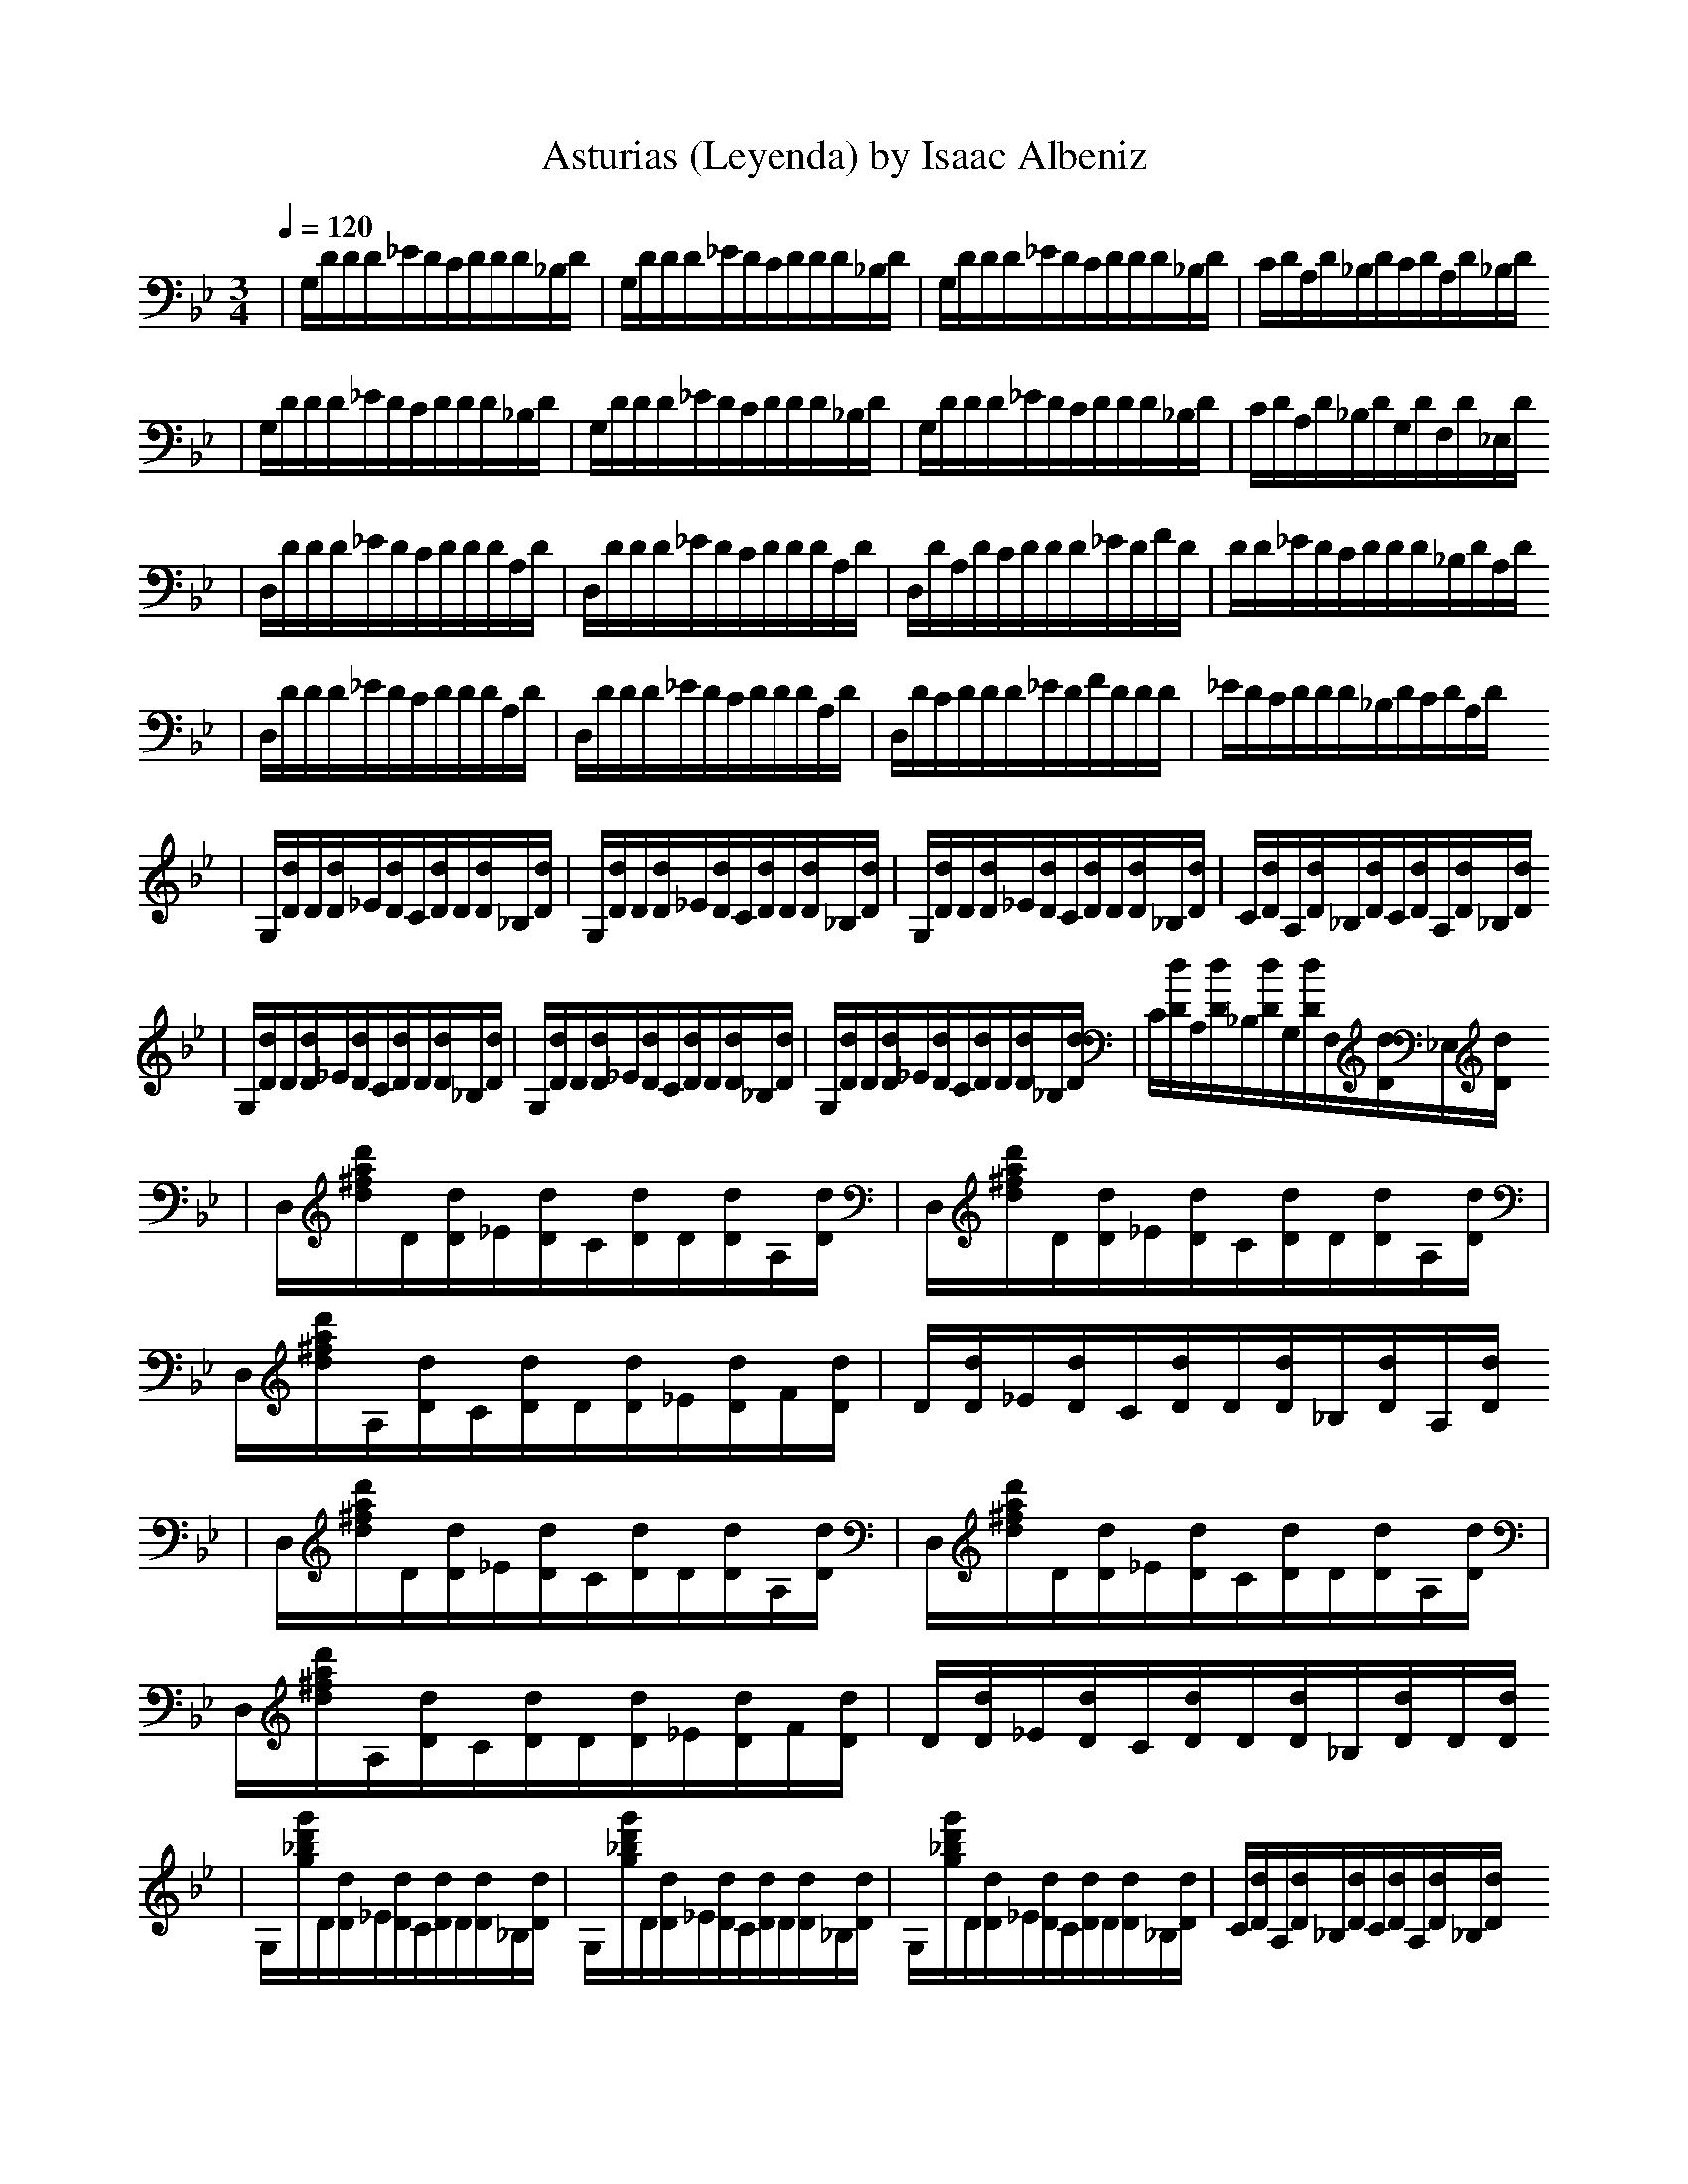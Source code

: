 X:1
T:Asturias (Leyenda) by Isaac Albeniz
Z: Smoremaster aka brazjol/Frog transcribed from original piano sheet music
K:Gm
Q:1/4=120
L:1/16
M:3/4
|G,d,d,d,_e,d,c,d,d,d,_B,d,|G,d,d,d,_e,d,c,d,d,d,_B,d,|G,d,d,d,_e,d,c,d,d,d,_B,d,|c,d,A,d,_B,d,c,d,A,d,_B,d,
|G,d,d,d,_e,d,c,d,d,d,_B,d,|G,d,d,d,_e,d,c,d,d,d,_B,d,|G,d,d,d,_e,d,c,d,d,d,_B,d,|c,d,A,d,_B,d,G,d,F,d,_E,d,
|D,d,d,d,_e,d,c,d,d,d,A,d,|D,d,d,d,_e,d,c,d,d,d,A,d,|D,d,A,d,c,d,d,d,_e,d,f,d,|d,d,_e,d,c,d,d,d,_B,d,A,d,
|D,d,d,d,_e,d,c,d,d,d,A,d,|D,d,d,d,_e,d,c,d,d,d,A,d,|D,d,c,d,d,d,_e,d,f,d,d,d,|_e,d,c,d,d,d,_B,d,c,d,A,d,
|G,[d,d]d,[d,d]_e,[d,d]c,[d,d]d,[d,d]_B,[d,d]|G,[d,d]d,[d,d]_e,[d,d]c,[d,d]d,[d,d]_B,[d,d]|G,[d,d]d,[d,d]_e,[d,d]c,[d,d]d,[d,d]_B,[d,d]|c,[d,d]A,[d,d]_B,[d,d]c,[d,d]A,[d,d]_B,[d,d]
|G,[d,d]d,[d,d]_e,[d,d]c,[d,d]d,[d,d]_B,[d,d]|G,[d,d]d,[d,d]_e,[d,d]c,[d,d]d,[d,d]_B,[d,d]|G,[d,d]d,[d,d]_e,[d,d]c,[d,d]d,[d,d]_B,[d,d]|c,[d,d]A,[d,d]_B,[d,d]G,[d,d]F,[d,d]_E,[d,d]
|D,[d^fad']d,[d,d]_e,[d,d]c,[d,d]d,[d,d]A,[d,d]|D,[d^fad']d,[d,d]_e,[d,d]c,[d,d]d,[d,d]A,[d,d]|D,[d^fad']A,[d,d]c,[d,d]d,[d,d]_e,[d,d]f,[d,d]|d,[d,d]_e,[d,d]c,[d,d]d,[d,d]_B,[d,d]A,[d,d]
|D,[d^fad']d,[d,d]_e,[d,d]c,[d,d]d,[d,d]A,[d,d]|D,[d^fad']d,[d,d]_e,[d,d]c,[d,d]d,[d,d]A,[d,d]|D,[d^fad']A,[d,d]c,[d,d]d,[d,d]_e,[d,d]f,[d,d]|d,[d,d]_e,[d,d]c,[d,d]d,[d,d]_B,[d,d]d,[d,d]
|G,[g_bd'g']d,[d,d]_e,[d,d]c,[d,d]d,[d,d]_B,[d,d]|G,[g_bd'g']d,[d,d]_e,[d,d]c,[d,d]d,[d,d]_B,[d,d]|G,[g_bd'g']d,[d,d]_e,[d,d]c,[d,d]d,[d,d]_B,[d,d]|c,[d,d]A,[d,d]_B,[d,d]c,[d,d]A,[d,d]_B,[d,d]
|^C,[g_b_e'g']_e,[_e,_e]f,[_e,_e]d,[_e,_e]_e,[_e,_e]_B,[_e,_e]|^C,[g_b_e'g']_e,[_e,_e]f,[_e,_e]d,[_e,_e]_e,[_e,_e]_B,[_e,_e]
|^C,[g_b_e'g']_e,[_e,_e]f,[_e,_e]d,[_e,_e]_e,[_e,_e]_B,[_e,_e]|c,[_e,_e]A,[_e,_e]_B,[_e,_e]c,[_e,_e]G,[_e,_e]A,[_e,_e]
|D,[d^fad']d,[d,d]_e,[d,d]^c,[d,d]d,[d,d]A,[d,d]|^C,[g_bd'g']_e,[_e,_e]f,[_e,_e]d,[_e,_e]_e,[_e,_e]_B,[_e,_e]
|D,[d^fad']d,[d,d]_e,[d,d]^c,[d,d]d,[d,d]A,[d,d]|^C,[g_bd'g']_e,[_e,_e]f,[_e,_e]d,[_e,_e]_e,[_e,_e]_B,[_e,_e]
|D,[d^fad']d,[d,d]_e,[d,d]^c,[d,d]d,[d,d]_B,[d,d]|=c,[d,d]A,[d,d]_B,[d,d]c,[d,d]A,[d,d]_B,[d,d]|G,[d,d]A,[d,d]_B,[d,d]c,[d,d]A,[d,d]_B,[d,d]|G,[d,d]A,[d,d]_B,[d,d]G,[d,d]F,[d,d]_E,[d,d]
|D,[d,d]d,d,_e,d,c,d,d,d,_B,d,|c,d,A,d,_B,d,c,d,A,d,_B,d,|G,d,A,d,_B,d,c,d,A,d,_B,d,|G,d,A,d,_B,d,G,d,F,d,_E,d,
|D,[^FA]A,[^FA]D[^FA]_E[^FA]^C[^FA]D[^FA]|D,[G_B]A,[G_B]_E[G_B]F[G_B]D[G_B]_E[G_B]
|D,[^FA]A,[^FA]D[^FA]_E[^FA]^C[^FA]D[^FA]|D,[G_B]A,[G_B]_E[G_B]F[G_B]D[G_B]_E[G_B]
|D,[^FA]A,[^FA]D[^FA]_E[^FA]^C[^FA]_E[^FA]|D[^FA]_E[^FA]^C[^FA]_E[^FA]D[^FA]A,[^FA]
|D,^F,^F,A,A,DD^f,^f,a,a,d|d^f^faadd^f^faad'|z[d8^f8d'8]z4
Q:1/4=80
|d8[C2c2][d,2d2]|f8[d,1/2d1/2][_e,1/2_e1/2][d,3/2d3/2][c,2c2]|d8
Q:1/4=40
[D,4A,4d,4^f,4]|a,8z4
Q:1/4=80
|d8[C2c2][d,2d2]|f8[d,1/2d1/2][_e,1/2_e1/2][d,3/2d3/2][c,2c2]|d8
Q:1/4=40
[_B,,4F,4_B,4d,4]|f,8z4
Q:1/4=80
|d8[^c4^c,4]|
z4[_B,1/2_B1/2][=C1/2=c1/2][_B,3/2_B3/2][A,2a,2][G,2g,2][_B,2_B2]|a,8
Q:1/4=40
[D,4A,4d,4]|a,4z4
Q:1/4=80
|d8[_e,2_e2][d,2d2]|^c2a,2_B1/2=c1/2B3/2a,2g,2_B2|a,8
Q:1/4=40
[A,4^c,4g,4]|z2[A,d,4^f,4]4z4z4
Q:1/4=80
||_B,4[d,8f,8]|A,4[_c,4_E4_g,1/2]_a,1/2_g,3/2f,2_g,2_e2|_B,4[d,8f,8d8]|A,4[^d,8_c4^d8][^F,4=c4]
|G,4[D8_B4]d4|F,4[D8A4]d4|[_E,4_B,4][d,8g,4]d4|[_E,4A,4][^C8G8]
Q:1/4=105
||D,4A,4[d,4^f,4]|c,2d,2[_e,2g,2a,2]f,_e,[d,2g,2a,2]c,2|D,4A,4[d,4^f,4]|c,2d,2[_e,2g,2a,2]f,_e,[d,2g,2a,2]c,2|D,4A,4[d,4^f,4]|c2[d,2d2][_e,2_e2][f,f][_e,_e][d,2d2][c,2c2]
|d2[^c,2^c2][A,2a,2][=c,2=c2][=B,2=b,2][G,2g,2]|_b,2[A,2a,2][^F,2^f,2][_A,2_a,2][G,2g,2][_E,2_e,2]|D,4A,4[d,4^f,4]|d,2_e,2[f,2_a,2c2]g,f,[_e,2_a,2c2]d,2|G,4D4[G4=B4]|d,2_e,2[f,2_a,2c2]g,f,[_e,2_a,2c2]d,2
|G,4D4[G4=B4]|[C4G4_e2]^f2[_B,4G4g2]d_e[A,4^F4c2]d2|[G,4d,4_B2]d2[^F,4d,4a,2]d2[G,4d,4_B2]d2|[_e,4_B4g2]a2[d,4_B4_b2]fg[c,4a,4_e2]f2
|[_B,4f,4d2]f2[A,4f,4^c2]f2[_B,4f,4d2]f2||
Q:1/4=85
_a2_b2c'2_e'2_d'/_e'/d'3/2c'2|_e'2c'2_b/c'/_b3/2a2c'2e'2
|z8[C,8A,8_e,2]f2g2ag[^C,4G,4_B,4f,2]_e,2
|z8D,4A,4[D4^F4]|z8_e,2f,2[g,2a,2c2]a,g,[f,2a,2c2]_e,2|z8D,4A,4[D4^F4]|z8_e,2f,2[g,2a,2c2]a,g,[f,2a,2c2]_e,2|z8D,4A,4[D4^F4]|z8z8
|_B,[d,=f,]^C[d,f,]d,[d,f,]f,[d,f,]^C[d,f,]d,[d,f,]|F,[A,=Cf,]^G,[A,Cf,]A,[A,Cf,]C[A,Cf,]^G,[A,Cf,]A,[A,Cf,]|_E,[_B,^CG]A,[_B,^CG]_B,[_B,^CG]=G,[_B,^CG]F,[_B,^CG]_E,[_B,^CG]|
Q:1/4=80
|d8[C2c2][d,2d2]|f8[d,1/2d1/2][_e,1/2_e1/2][d,3/2d3/2][c,2c2]|d8
Q:1/4=40
[D,4A,4d,4^f,4]|a,8z4
Q:1/4=80
|d8[C2c2][d,2d2]|f8[d,1/2d1/2][_e,1/2_e1/2][d,3/2d3/2][c,2c2]|d8
Q:1/4=40
[A,4^c,4g,4]|z2[A,d,4^f,4]4z4z4
Q:1/4=120
||G,d,d,d,_e,d,c,d,d,d,_B,d,|G,d,d,d,_e,d,c,d,d,d,_B,d,|G,d,d,d,_e,d,c,d,d,d,_B,d,|c,d,A,d,_B,d,c,d,A,d,_B,d,
|G,d,d,d,_e,d,c,d,d,d,_B,d,|G,d,d,d,_e,d,c,d,d,d,_B,d,|G,d,d,d,_e,d,c,d,d,d,_B,d,|c,d,A,d,_B,d,G,d,F,d,_E,d,
|D,d,d,d,_e,d,c,d,d,d,A,d,|D,d,d,d,_e,d,c,d,d,d,A,d,|D,d,A,d,c,d,d,d,_e,d,f,d,|d,d,_e,d,c,d,d,d,_B,d,A,d,
|D,d,d,d,_e,d,c,d,d,d,A,d,|D,d,d,d,_e,d,c,d,d,d,A,d,|D,d,c,d,d,d,_e,d,f,d,d,d,|_e,d,c,d,d,d,_B,d,c,d,A,d,
|G,[d,d]d,[d,d]_e,[d,d]c,[d,d]d,[d,d]_B,[d,d]|G,[d,d]d,[d,d]_e,[d,d]c,[d,d]d,[d,d]_B,[d,d]|G,[d,d]d,[d,d]_e,[d,d]c,[d,d]d,[d,d]_B,[d,d]|c,[d,d]A,[d,d]_B,[d,d]c,[d,d]A,[d,d]_B,[d,d]
|G,[d,d]d,[d,d]_e,[d,d]c,[d,d]d,[d,d]_B,[d,d]|G,[d,d]d,[d,d]_e,[d,d]c,[d,d]d,[d,d]_B,[d,d]|G,[d,d]d,[d,d]_e,[d,d]c,[d,d]d,[d,d]_B,[d,d]|c,[d,d]A,[d,d]_B,[d,d]G,[d,d]F,[d,d]_E,[d,d]
|D,[d^fad']d,[d,d]_e,[d,d]c,[d,d]d,[d,d]A,[d,d]|D,[d^fad']d,[d,d]_e,[d,d]c,[d,d]d,[d,d]A,[d,d]|D,[d^fad']A,[d,d]c,[d,d]d,[d,d]_e,[d,d]f,[d,d]|d,[d,d]_e,[d,d]c,[d,d]d,[d,d]_B,[d,d]A,[d,d]
|D,[d^fad']d,[d,d]_e,[d,d]c,[d,d]d,[d,d]A,[d,d]|D,[d^fad']d,[d,d]_e,[d,d]c,[d,d]d,[d,d]A,[d,d]|D,[d^fad']A,[d,d]c,[d,d]d,[d,d]_e,[d,d]f,[d,d]|d,[d,d]_e,[d,d]c,[d,d]d,[d,d]_B,[d,d]d,[d,d]
|G,[g_bd'g']d,[d,d]_e,[d,d]c,[d,d]d,[d,d]_B,[d,d]|G,[g_bd'g']d,[d,d]_e,[d,d]c,[d,d]d,[d,d]_B,[d,d]|G,[g_bd'g']d,[d,d]_e,[d,d]c,[d,d]d,[d,d]_B,[d,d]|c,[d,d]A,[d,d]_B,[d,d]c,[d,d]A,[d,d]_B,[d,d]
|^C,[g_b_e'g']_e,[_e,_e]f,[_e,_e]d,[_e,_e]_e,[_e,_e]_B,[_e,_e]|^C,[g_b_e'g']_e,[_e,_e]f,[_e,_e]d,[_e,_e]_e,[_e,_e]_B,[_e,_e]
|^C,[g_b_e'g']_e,[_e,_e]f,[_e,_e]d,[_e,_e]_e,[_e,_e]_B,[_e,_e]|c,[_e,_e]A,[_e,_e]_B,[_e,_e]c,[_e,_e]G,[_e,_e]A,[_e,_e]
|D,[d^fad']d,[d,d]_e,[d,d]^c,[d,d]d,[d,d]A,[d,d]|^C,[g_bd'g']_e,[_e,_e]f,[_e,_e]d,[_e,_e]_e,[_e,_e]_B,[_e,_e]
|D,[d^fad']d,[d,d]_e,[d,d]^c,[d,d]d,[d,d]A,[d,d]|^C,[g_bd'g']_e,[_e,_e]f,[_e,_e]d,[_e,_e]_e,[_e,_e]_B,[_e,_e]
|D,[d^fad']d,[d,d]_e,[d,d]^c,[d,d]d,[d,d]_B,[d,d]|=c,[d,d]A,[d,d]_B,[d,d]c,[d,d]A,[d,d]_B,[d,d]|G,[d,d]A,[d,d]_B,[d,d]c,[d,d]A,[d,d]_B,[d,d]|G,[d,d]A,[d,d]_B,[d,d]G,[d,d]F,[d,d]_E,[d,d]
|D,[d,d]d,d,_e,d,c,d,d,d,_B,d,|c,d,A,d,_B,d,c,d,A,d,_B,d,|G,d,A,d,_B,d,c,d,A,d,_B,d,|G,d,A,d,_B,d,G,d,F,d,_E,d,
|D,[^FA]A,[^FA]D[^FA]_E[^FA]^C[^FA]D[^FA]|D,[G_B]A,[G_B]_E[G_B]F[G_B]D[G_B]_E[G_B]
|D,[^FA]A,[^FA]D[^FA]_E[^FA]^C[^FA]D[^FA]|D,[G_B]A,[G_B]_E[G_B]F[G_B]D[G_B]_E[G_B]
|D,[^FA]A,[^FA]D[^FA]_E[^FA]^C[^FA]_E[^FA]|D[^FA]_E[^FA]^C[^FA]_E[^FA]D[^FA]A,[^FA]
|D,^F,^F,A,A,DD^f,^f,a,a,d|d^f^faadd^f^faad'|z[d8^f8d'8]z4
Q:1/4=70
|z8d,4|z[_E,8G,8_B,8G8]c,4|z[_B,,8F,8_B,8D8]z4|z[C,,8G,8_E8]z8A,4|z2[G,,8D,8G,8_B,8]z8|z[C8_E8_A8][_D4_F4]|z[C8_E8_A8]G4|z[=D,8C8_E8G8]z8|z[D,8C4_E4^F8][_B,4D4][A,4C4]
Q:1/4=120
||G,d,d,d,_e,d,c,d,d,d,_B,d,|G,d,d,d,_e,d,c,d,d,d,_B,d,|G,[d,g,][_e,_b,][d,g,][^C_B][d,g,][_e,_b,][d,g,][^C_B][d,g,][_e,_b,][d,g,]|^C[d,g,][_e,_b,][d,g,][^C_B][d,g,][_e,_b,][d,g,][^C_B][d,g,][_e,_b,][d,g,]|z1/2[G,,8D,8_B,8G8d8g8]z8|z[G,,16]z8|